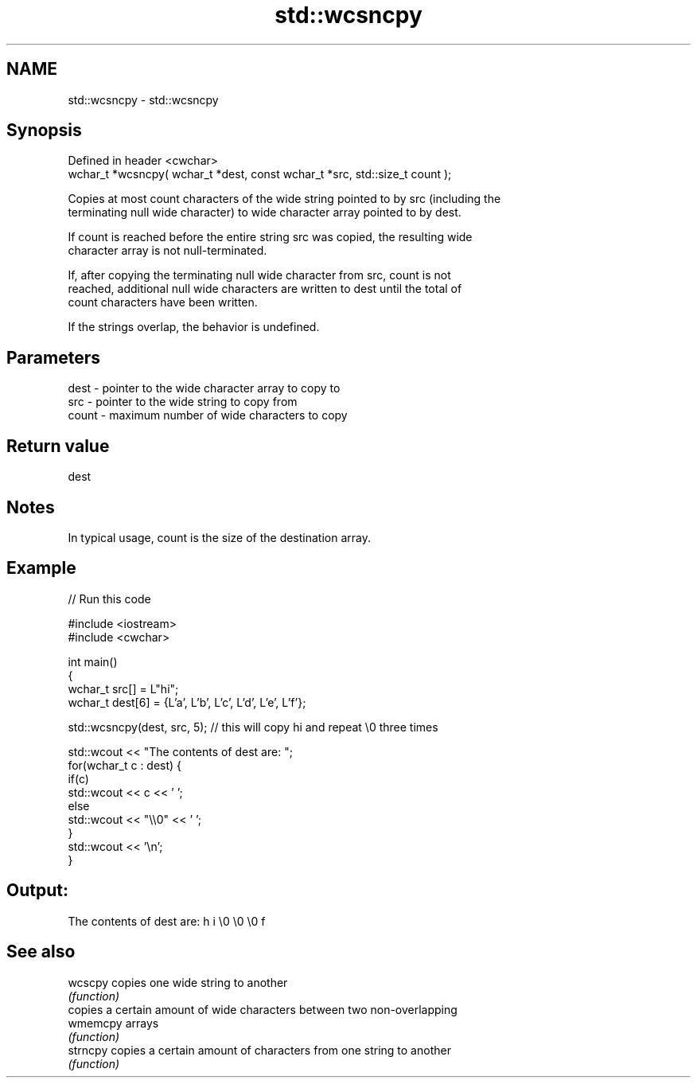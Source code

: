 .TH std::wcsncpy 3 "2019.08.27" "http://cppreference.com" "C++ Standard Libary"
.SH NAME
std::wcsncpy \- std::wcsncpy

.SH Synopsis
   Defined in header <cwchar>
   wchar_t *wcsncpy( wchar_t *dest, const wchar_t *src, std::size_t count );

   Copies at most count characters of the wide string pointed to by src (including the
   terminating null wide character) to wide character array pointed to by dest.

   If count is reached before the entire string src was copied, the resulting wide
   character array is not null-terminated.

   If, after copying the terminating null wide character from src, count is not
   reached, additional null wide characters are written to dest until the total of
   count characters have been written.

   If the strings overlap, the behavior is undefined.

.SH Parameters

   dest  - pointer to the wide character array to copy to
   src   - pointer to the wide string to copy from
   count - maximum number of wide characters to copy

.SH Return value

   dest

.SH Notes

   In typical usage, count is the size of the destination array.

.SH Example

   
// Run this code

 #include <iostream>
 #include <cwchar>

 int main()
 {
     wchar_t src[] = L"hi";
     wchar_t dest[6] = {L'a', L'b', L'c', L'd', L'e', L'f'};

     std::wcsncpy(dest, src, 5); // this will copy hi and repeat \\0 three times

     std::wcout << "The contents of dest are: ";
     for(wchar_t c : dest) {
         if(c)
             std::wcout << c << ' ';
         else
             std::wcout << "\\\\0" << ' ';
     }
     std::wcout << '\\n';
 }

.SH Output:

 The contents of dest are: h i \\0 \\0 \\0 f

.SH See also

   wcscpy  copies one wide string to another
           \fI(function)\fP
           copies a certain amount of wide characters between two non-overlapping
   wmemcpy arrays
           \fI(function)\fP
   strncpy copies a certain amount of characters from one string to another
           \fI(function)\fP
